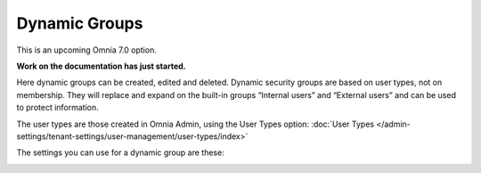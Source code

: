 Dynamic Groups
=============================================

This is an upcoming Omnia 7.0 option.

**Work on the documentation has just started.**

Here dynamic groups can be created, edited and deleted. Dynamic security groups are based on user types, not on membership. They will replace and expand on the built-in groups “Internal users” and “External users” and can be used to protect information.

The user types are those created in Omnia Admin, using the User Types option: :doc:`User Types </admin-settings/tenant-settings/user-management/user-types/index>`

.. image:: dynamic-groups-list.png

The settings you can use for a dynamic group are these:

.. image:: dynamic-groups-settings.png
